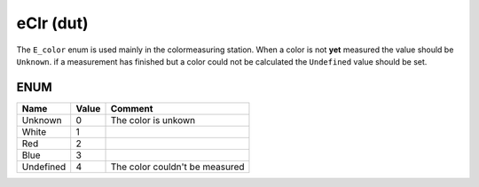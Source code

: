 .. _eClr:

eClr (dut)
==========


The ``E_color`` enum is used mainly in the colormeasuring station. When a color is not **yet** measured the value should be ``Unknown``. 
if a measurement has finished but a color could not be calculated the ``Undefined`` value should be set. 


ENUM
~~~~~~~~~~~~~~~~~~~~

===========  =======  ================================
Name         Value    Comment                           
===========  =======  ================================
Unknown      0        The color is unkown               
White        1                                          
Red          2                                          
Blue         3                                          
Undefined    4        The color couldn't be measured    
===========  =======  ================================

